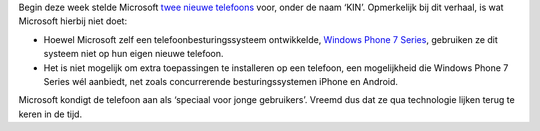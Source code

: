 .. title: Microsoft gebruikt eigen OS niet voor nieuwe telefoon
.. slug: node-123
.. date: 2010-04-15 13:20:14
.. tags: microsoft
.. link:
.. description: 
.. type: text

Begin deze week stelde Microsoft `twee nieuwe
telefoons <http://www.iphoneclub.nl/67567/microsoft-kin-microsoft-kondigt-twee-iphone-concurrenten-aan/>`__
voor, onder de naam ‘KIN’. Opmerkelijk bij dit verhaal, is wat Microsoft
hierbij niet doet:



-  Hoewel Microsoft zelf een telefoonbesturingssysteem ontwikkelde,
   `Windows Phone 7 Series <http://www.dutchcowboys.nl/mobile/19031>`__,
   gebruiken ze dit systeem niet op hun eigen nieuwe telefoon.
-  Het is niet mogelijk om extra toepassingen te installeren op een
   telefoon, een mogelijkheid die Windows Phone 7 Series wél aanbiedt,
   net zoals concurrerende besturingssystemen iPhone en Android.



Microsoft kondigt de telefoon aan als ‘speciaal voor jonge
gebruikers’. Vreemd dus dat ze qua technologie lijken terug te keren in
de tijd.
